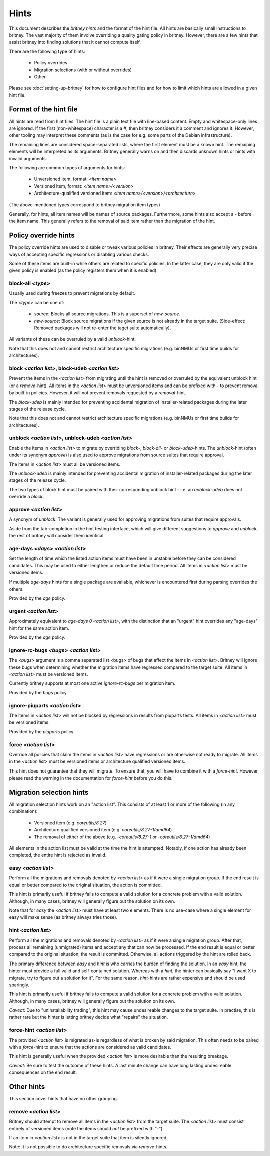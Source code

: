 Hints
=====

This document describes the `britney hints` and the format of the hint
file.  All hints are basically small instructions to britney.  The
vast majority of them involve overriding a quality gating policy in
britney.  However, there are a few hints that assist britney into
finding solutions that it cannot compute itself.

There are the following type of hints:

 * Policy overrides
 * Migration selections (with or without overrides)
 * Other

Please see :doc:`setting-up-britney` for how to configure hint files
and for how to limit which hints are allowed in a given hint file.

Format of the hint file
-----------------------

All hints are read from hint files. The hint file is a plain text file
with line-based content.  Empty and whitespace-only lines are ignored.
If the first (non-whitespace) character is a `#`, then britney
considers it a comment and ignores it.  However, other tooling may
interpret these comments (as is the case for e.g. some parts of the
Debian infrastructure).

The remaining lines are considered space-separated lists, where the
first element must be a known hint.  The remaining elements will be
interpreted as its arguments.  Britney generally warns on and then
discards unknown hints or hints with invalid arguments.

The following are common types of arguments for hints:

 * Unversioned item, format: `<item name>`
 * Versioned item, format: `<item name>/<version>`
 * Architecture-qualified versioned item: `<item name>/<version>/<architecture>`

(The above-mentioned types correspond to britney migration item types)

Generally, for hints, all item names will be names of source packages.
Furthermore, some hints also accept a `-` before the item name.  This
generally refers to the removal of said item rather than the migration
of the hint.


Policy override hints
---------------------

The policy override hints are used to disable or tweak various
policies in britney.  Their effects are generally very precise ways of
accepting specific regressions or disabling various checks.

Some of these items are built-in while others are related to specific
policies.  In the latter case, they are only valid if the given policy
is enabled (as the policy registers them when it is enabled).


block-all `<type>`
^^^^^^^^^^^^^^^^^^

Usually used during freezes to prevent migrations by default.

The `<type>` can be one of:

 * `source`: Blocks all source migrations.  This is a superset of
   `new-source`.

 * `new-source`: Block source migrations if the given source is not
   already in the target suite.  (Side-effect: Removed packages will
   not re-enter the taget suite automatically).

All variants of these can be overruled by a valid `unblock`-hint.

Note that this does not and cannot restrict architecture specific
migrations (e.g. binNMUs or first time builds for architectures).


block `<action list>`, block-udeb `<action list>`
^^^^^^^^^^^^^^^^^^^^^^^^^^^^^^^^^^^^^^^^^^^^^^^^^

Prevent the items in the `<action list>` from migrating until the hint
is removed or overruled by the equivalent unblock hint (or a
`remove`-hint).  All items in the `<action list>` must be unversioned
items and can be prefixed with `-` to prevent removal by built-in
policies.  However, it will not prevent removals requested by a
`removal`-hint.

The `block-udeb` is mainly intended for preventing accidental
migration of installer-related packages during the later stages of the
release cycle.

Note that this does not and cannot restrict architecture specific
migrations (e.g. binNMUs or first time builds for architectures).


unblock `<action list>`, unblock-udeb `<action list>`
^^^^^^^^^^^^^^^^^^^^^^^^^^^^^^^^^^^^^^^^^^^^^^^^^^^^^

Enable the items in `<action list>` to migrate by overriding `block`-,
`block-all`- or `block-udeb`-hints.  The `unblock`-hint (often under
its synonym `approve`) is also used to approve migrations from source
suites that require approval.

The items in `<action list>` must all be versioned items.

The `unblock-udeb` is mainly intended for preventing accidental
migration of installer-related packages during the later stages of the
release cycle.

The two types of block hint must be paired with their corresponding
unblock hint - i.e. an `unblock-udeb` does not override a `block`.


approve `<action list>`
^^^^^^^^^^^^^^^^^^^^^^^

A synonym of `unblock`.  The variant is generally used for approving
migrations from suites that require approvals.

Aside from the tab-completion in the hint testing interface, which
will give different suggestions to `approve` and `unblock`, the rest
of britney will consider them identical.


age-days `<days>` `<action list>`
^^^^^^^^^^^^^^^^^^^^^^^^^^^^^^^^^

Set the length of time which the listed action items must have been in
unstable before they can be considered candidates.  This may be used
to either lengthen or reduce the default time period.  All items in
`<action list>` must be versioned items.

If multiple `age-days` hints for a single package are available,
whichever is encountered first during parsing overrides the others.

Provided by the `age` policy.


urgent `<action list>`
^^^^^^^^^^^^^^^^^^^^^^

Approximately equivalent to `age-days 0 <action list>`, with the
distinction that an "urgent" hint overrides any "age-days" hint for
the same action item.

Provided by the `age` policy.


ignore-rc-bugs `<bugs>` `<action list>`
^^^^^^^^^^^^^^^^^^^^^^^^^^^^^^^^^^^^^^^

The `<bugs>` argument is a comma separated list <bugs> of bugs that
affect the items in `<action list>`.  Britney will ignore these bugs
when determining whether the migration items have regressed compared
to the target suite.  All items in `<action list>` must be versioned
items.

Currently britney supports at most one active `ignore-rc-bugs` per
migration item.

Provided by the `bugs` policy

ignore-piuparts `<action list>`
^^^^^^^^^^^^^^^^^^^^^^^^^^^^^^^

The items in `<action list>` will not be blocked by regressions in
results from piuparts tests.  All items in `<action list>` must be
versioned items.

Provided by the `piuparts` policy


force `<action list>`
^^^^^^^^^^^^^^^^^^^^^

Override all policies that claim the items in `<action list>` have
regressions or are otherwise not ready to migrate.  All items in the
`<action list>` must be versioned items or architecture qualified
versioned items.

This hint does not guarantee that they will migrate.  To ensure that,
you will have to combine it with a `force-hint`.  However, please read
the warning in the documentation for `force-hint` before you do this.


Migration selection hints
-------------------------

All migration selection hints work on an "action list".  This consists
of at least 1 or more of the following (in any combination):

 * Versioned item (e.g. `coreutils/8.27`)
 * Architecture qualified versioned item (e.g. `coreutils/8.27-1/amd64`)
 * The removal of either of the above (e.g. `-coreutils/8.27-1` or `-coreutils/8.27-1/amd64`)

All elements in the action list must be valid at the time the hint is
attempted.  Notably, if one action has already been completed, the
entire hint is rejected as invalid.


easy `<action list>`
^^^^^^^^^^^^^^^^^^^^

Perform all the migrations and removals denoted by `<action list>` as if
it were a single migration group.  If the end result is equal or better
compared to the original situation, the action is committed.

This hint is primarily useful if britney fails to compute a valid
solution for a concrete problem with a valid solution.  Although, in
many cases, britney will generally figure out the solution on its own.

Note that for `easy` the `<action list>` must have at least two
elements.  There is no use-case where a single element for easy will
make sense (as britney always tries those).

hint `<action list>`
^^^^^^^^^^^^^^^^^^^^

Perform all the migrations and removals denoted by `<action list>` as if
it were a single migration group.  After that, process all remaining
(unmigrated) items and accept any that can now be processed.  If the
end result is equal or better compared to the original situation, the
result is committed.  Otherwise, all actions triggered by the hint are
rolled back.

The primary difference between `easy` and `hint` is who carries the
burden of finding the solution.  In an `easy` hint, the hinter must
provide a full valid and self-contained solution.  Whereas with a
`hint`, the hinter can basically say "I want X to migrate, try to
figure out a solution for it".  For the same reason, `hint`-hints are
rather expensive and should be used sparingly.

This hint is primarily useful if britney fails to compute a valid
solution for a concrete problem with a valid solution.  Although, in
many cases, britney will generally figure out the solution on its own.

*Caveat*: Due to "uninstallability trading", this hint may cause
undesireable changes to the target suite.  In practise, this is rather
rare but the hinter is letting britney decide what "repairs" the
situation.


force-hint `<action list>`
^^^^^^^^^^^^^^^^^^^^^^^^^^

The provided `<action list>` is migrated as-is regardless of what is
broken by said migration.  This often needs to be paired with a
`force`-hint to ensure that the actions are considered as valid
candidates.

This hint is generally useful when the provided `<action list>` is more
desirable than the resulting breakage.

*Caveat*: Be sure to test the outcome of these hints.  A last minute
change can have long lasting undesireable consequences on the end
result.

Other hints
-----------

This section cover hints that have no other grouping.

remove `<action list>`
^^^^^^^^^^^^^^^^^^^^^^

Britney should attempt to remove all items in the `<action list>` from
the target suite.  The `<action list>` must consist entirely of
versioned items (note the items should *not* be prefixed with "-").

If an item in `<action list>` is not in the target suite that item is
silently ignored.

Note: It is not possible to do architecture specific removals via
`remove`-hints.
